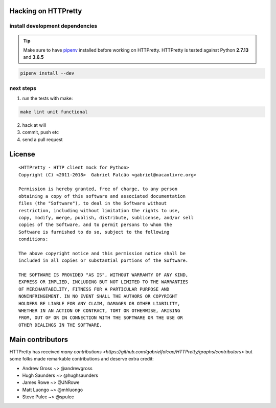 Hacking on HTTPretty
====================

install development dependencies
--------------------------------

.. tip:: Make sure to have `pipenv <https://docs.pipenv.org/>`_
         installed before working on HTTPretty.
         HTTPretty is tested against Python **2.7.13** and **3.6.5**


.. code:: bash

    pipenv install --dev


next steps
----------

1. run the tests with make:

.. code:: bash

   make lint unit functional

2. hack at will
3. commit, push etc
4. send a pull request

License
=======

::

    <HTTPretty - HTTP client mock for Python>
    Copyright (C) <2011-2018>  Gabriel Falcão <gabriel@nacaolivre.org>

    Permission is hereby granted, free of charge, to any person
    obtaining a copy of this software and associated documentation
    files (the "Software"), to deal in the Software without
    restriction, including without limitation the rights to use,
    copy, modify, merge, publish, distribute, sublicense, and/or sell
    copies of the Software, and to permit persons to whom the
    Software is furnished to do so, subject to the following
    conditions:

    The above copyright notice and this permission notice shall be
    included in all copies or substantial portions of the Software.

    THE SOFTWARE IS PROVIDED "AS IS", WITHOUT WARRANTY OF ANY KIND,
    EXPRESS OR IMPLIED, INCLUDING BUT NOT LIMITED TO THE WARRANTIES
    OF MERCHANTABILITY, FITNESS FOR A PARTICULAR PURPOSE AND
    NONINFRINGEMENT. IN NO EVENT SHALL THE AUTHORS OR COPYRIGHT
    HOLDERS BE LIABLE FOR ANY CLAIM, DAMAGES OR OTHER LIABILITY,
    WHETHER IN AN ACTION OF CONTRACT, TORT OR OTHERWISE, ARISING
    FROM, OUT OF OR IN CONNECTION WITH THE SOFTWARE OR THE USE OR
    OTHER DEALINGS IN THE SOFTWARE.

Main contributors
=================

HTTPretty has received `many contributions <https://github.com/gabrielfalcao/HTTPretty/graphs/contributors>`
but some folks made remarkable contributions and deserve extra credit:

-  Andrew Gross ~> @andrewgross
-  Hugh Saunders ~> @hughsaunders
-  James Rowe ~> @JNRowe
-  Matt Luongo ~> @mhluongo
-  Steve Pulec ~> @spulec
